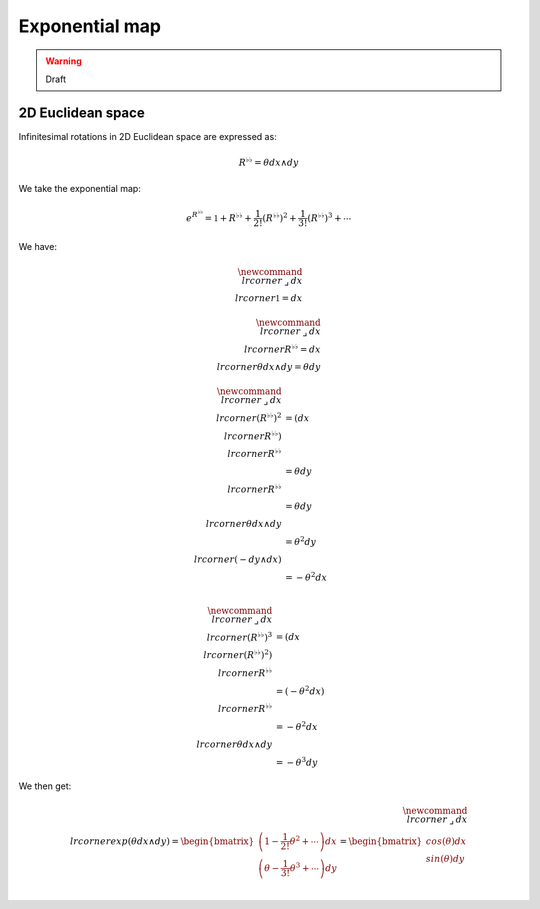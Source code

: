 .. Theoretical Universe (c) by Stéphane Haussler

.. Theoretical Universe is licensed under a Creative Commons Attribution 4.0
.. International License. You should have received a copy of the license along
.. with this work. If not, see <https://creativecommons.org/licenses/by/4.0/>.

Exponential map
===============

.. rst-class:: custom-author

   by Stéphane Haussler

.. warning:: Draft

2D Euclidean space
------------------

Infinitesimal rotations in 2D Euclidean space are expressed as:

.. math::

   R^{♭♭} = θ dx ∧ dy

We take the exponential map:

.. math::

   e^{R^{♭♭}} = \mathbb{1} + R^{♭♭} + \frac{1}{2!} \left( R^{♭♭} \right)^2 + \frac{1}{3!} \left( R^{♭♭} \right)^3 + \cdots

We have:

.. math::

   \newcommand{\⌟}{\:⌟\:}
   dx \⌟ \mathbb{1} = dx

.. math::

   \newcommand{\⌟}{\:⌟\:}
   dx \⌟ R^{♭♭} = dx \⌟ θ dx ∧ dy = θ dy

.. math::

   \newcommand{\⌟}{\:⌟\:}
   dx \⌟ \left(R^{♭♭} \right)^2 & = \left(dx \⌟ R^{♭♭} \right) \⌟ R^{♭♭} \\
                                & = θ dy \⌟ R^{♭♭} \\
                                & = θ dy \⌟ θ dx ∧ dy \\
                                & = θ^2 dy \⌟ \left( - dy ∧ dx \right) \\
                                & = - θ^2 dx \\

.. math::

   \newcommand{\⌟}{\:⌟\:}
   dx \⌟ \left(R^{♭♭} \right)^3 & = \left(dx \⌟ \left(R^{♭♭}\right)^2 \right) \⌟ R^{♭♭} \\
                                & = \left( - θ^2 dx \right) \⌟ R^{♭♭} \\
                                & = - θ^2 dx \⌟ θ dx ∧ dy \\
                                & = - θ^3 dy

We then get:

.. math::

   \newcommand{\⌟}{\:⌟\:}
   dx \⌟ exp\left( θ dx ∧ dy \right) =
   \begin{bmatrix}
       \left( 1 - \frac{1}{2!} θ^2 + \cdots \right) dx \\
       \left( θ - \frac{1}{3!} θ^3 + \cdots \right) dy \\
   \end{bmatrix}
   = \begin{bmatrix}
      cos(θ) dx \\
      sin(θ) dy \\
   \end{bmatrix}
